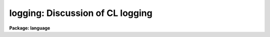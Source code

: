 .. _logging:

logging: Discussion of CL logging
=================================

**Package: language**

.. raw:: html

  </tr></table><p>
  <h3>Name</h3>
  <!-- BeginSection: 'NAME' -->
  <pre>
  logging -- Using the CL logging features
  </pre>
  <!-- EndSection:   'NAME' -->
  <h3>Description</h3>
  <!-- BeginSection: 'DESCRIPTION' -->
  <p>
  The CL has some simple logging features to allow the recording of events of
  interactive sessions.  From these saved event logs, one can trace a particular
  data analysis sequence, track errors in programs, and create new CL scripts. 
  Other uses for the logfile exist as well. 
  </p>
  <p>
  There are currently five types of logging messages, with a parameter to
  control what is actually logged.  These include:
  </p>
  <pre>
         commands - commands and keystrokes of an interactive session
       background - messages about and from background jobs
           errors - logging of error messages
            trace - start/stop trace of script and executable tasks
             user - user messages, via the <i>putlog</i> builtin
  </pre>
  <p>
  All of these types of messages except the interactive commands will show up as
  comments (i.e., starting with a <tt>'#'</tt>) in the logfile.  This facilitates using a
  previous logfile as input to the CL or as the basis for a script task. 
  </p>
  <p>
  The CL parameters discussed below are used to control the logging features.
  These parameters can be set on the command line, in the <tt>"login.cl"</tt> file, or
  with the command <tt>"eparam cl"</tt>. 
  </p>
  <!-- EndSection:   'DESCRIPTION' -->
  <h3>Parameters</h3>
  <!-- BeginSection: 'PARAMETERS' -->
  <dl>
  <dt><b>keeplog = no</b></dt>
  <!-- Sec='PARAMETERS' Level=0 Label='keeplog' Line='keeplog = no' -->
  <dd>The overall on/off switch for the CL logging.  When set to `yes', the logfile
  will be opened and logging will commence.  If the named logfile does not
  exist, it will be created, otherwise log messages will be appended to the
  existing file.
  </dd>
  </dl>
  <dl>
  <dt><b>logfile = <tt>"home$logfile"</tt></b></dt>
  <!-- Sec='PARAMETERS' Level=0 Label='logfile' Line='logfile = "home$logfile"' -->
  <dd>The name of the logfile.
  </dd>
  </dl>
  <dl>
  <dt><b>logmode = <tt>"commands nobackground noerrors notrace"</tt></b></dt>
  <!-- Sec='PARAMETERS' Level=0 Label='logmode' Line='logmode = "commands nobackground noerrors notrace"' -->
  <dd><i>Logmode</i> controls what goes into the logfile.  The following options
  are currently available:
  <dl>
  <dt><b>[no]commands</b></dt>
  <!-- Sec='PARAMETERS' Level=1 Label='' Line='[no]commands' -->
  <dd>Enables or disables logging of interactive commands.  (This is usually always
  enabled.)
  </dd>
  </dl>
  <dl>
  <dt><b>[no]background</b></dt>
  <!-- Sec='PARAMETERS' Level=1 Label='' Line='[no]background' -->
  <dd>Enables or disables background logging.  This includes start/stop messages
  when background jobs are submitted and complete, as well as log messages
  from the background job itself.
  </dd>
  </dl>
  <dl>
  <dt><b>[no]errors</b></dt>
  <!-- Sec='PARAMETERS' Level=1 Label='' Line='[no]errors' -->
  <dd>Enables or disables error logging within script and executable tasks.
  If enabled, error messages printed on the terminal will also be logged.
  </dd>
  </dl>
  <dl>
  <dt><b>[no]trace</b></dt>
  <!-- Sec='PARAMETERS' Level=1 Label='' Line='[no]trace' -->
  <dd>Enables or disables tracing of script and executable tasks.  If enabled, start
  and stop messages are logged, which include the package and task names, and the
  time.  The start message also includes the filename of the task (.cl or .e). 
  </dd>
  </dl>
  </dd>
  </dl>
  <!-- EndSection:   'PARAMETERS' -->
  <h3>Examples</h3>
  <!-- BeginSection: 'EXAMPLES' -->
  <p>
  1. Turn all the logging features on except for background logging:
  </p>
  <p>
  	cl&gt; logmode = <tt>"commands nobackground errors trace"</tt>
  </p>
  <!-- EndSection:   'EXAMPLES' -->
  <h3>Bugs</h3>
  <!-- BeginSection: 'BUGS' -->
  <p>
  Background logging to the same logfile can cause problems.  The environment
  variable <i>filewait</i> should be set to `no' to avoid file access conflicts.
  Even with this, reliability is not guaranteed and some messages will not
  get into the logfile.
  </p>
  <!-- EndSection:   'BUGS' -->
  <h3>See also</h3>
  <!-- BeginSection: 'SEE ALSO' -->
  <p>
  cl, putlog
  </p>
  
  <!-- EndSection:    'SEE ALSO' -->
  
  <!-- Contents: 'NAME' 'DESCRIPTION' 'PARAMETERS' 'EXAMPLES' 'BUGS' 'SEE ALSO'  -->
  

